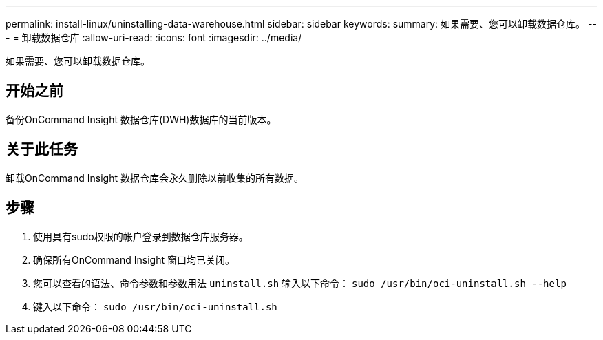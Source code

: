 ---
permalink: install-linux/uninstalling-data-warehouse.html 
sidebar: sidebar 
keywords:  
summary: 如果需要、您可以卸载数据仓库。 
---
= 卸载数据仓库
:allow-uri-read: 
:icons: font
:imagesdir: ../media/


[role="lead"]
如果需要、您可以卸载数据仓库。



== 开始之前

备份OnCommand Insight 数据仓库(DWH)数据库的当前版本。



== 关于此任务

卸载OnCommand Insight 数据仓库会永久删除以前收集的所有数据。



== 步骤

. 使用具有sudo权限的帐户登录到数据仓库服务器。
. 确保所有OnCommand Insight 窗口均已关闭。
. 您可以查看的语法、命令参数和参数用法 `uninstall.sh` 输入以下命令： `sudo /usr/bin/oci-uninstall.sh --help`
. 键入以下命令： `sudo /usr/bin/oci-uninstall.sh`

